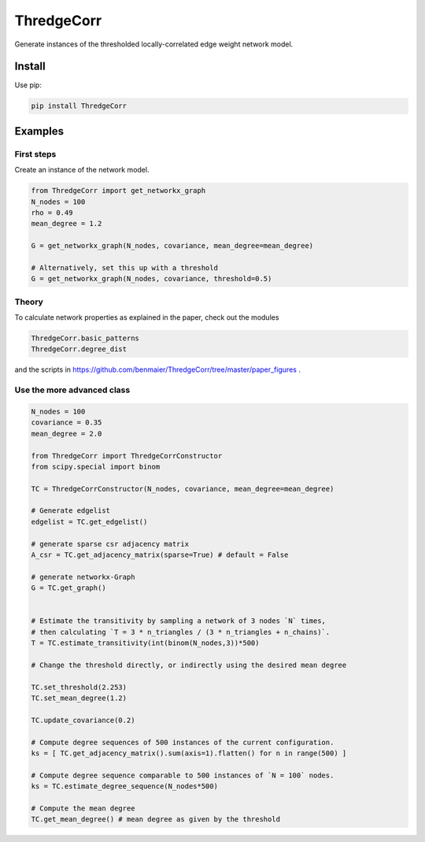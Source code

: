 ThredgeCorr
===========

Generate instances of the thresholded locally-correlated edge weight
network model.

Install
-------

Use pip:

.. code:: bash

   pip install ThredgeCorr

Examples
--------

First steps
~~~~~~~~~~~

Create an instance of the network model.

.. code:: python

   from ThredgeCorr import get_networkx_graph
   N_nodes = 100
   rho = 0.49
   mean_degree = 1.2

   G = get_networkx_graph(N_nodes, covariance, mean_degree=mean_degree)

   # Alternatively, set this up with a threshold
   G = get_networkx_graph(N_nodes, covariance, threshold=0.5)

Theory
~~~~~~

To calculate network properties as explained in the paper, check out the
modules

.. code:: python

   ThredgeCorr.basic_patterns
   ThredgeCorr.degree_dist

and the scripts in
`https://github.com/benmaier/ThredgeCorr/tree/master/paper_figures`_ .

Use the more advanced class
~~~~~~~~~~~~~~~~~~~~~~~~~~~

.. code:: python

   N_nodes = 100
   covariance = 0.35
   mean_degree = 2.0

   from ThredgeCorr import ThredgeCorrConstructor
   from scipy.special import binom

   TC = ThredgeCorrConstructor(N_nodes, covariance, mean_degree=mean_degree)

   # Generate edgelist
   edgelist = TC.get_edgelist()

   # generate sparse csr adjacency matrix
   A_csr = TC.get_adjacency_matrix(sparse=True) # default = False

   # generate networkx-Graph
   G = TC.get_graph()


   # Estimate the transitivity by sampling a network of 3 nodes `N` times,
   # then calculating `T = 3 * n_triangles / (3 * n_triangles + n_chains)`.
   T = TC.estimate_transitivity(int(binom(N_nodes,3))*500)

   # Change the threshold directly, or indirectly using the desired mean degree

   TC.set_threshold(2.253)
   TC.set_mean_degree(1.2)

   TC.update_covariance(0.2)

   # Compute degree sequences of 500 instances of the current configuration.
   ks = [ TC.get_adjacency_matrix().sum(axis=1).flatten() for n in range(500) ]

   # Compute degree sequence comparable to 500 instances of `N = 100` nodes.
   ks = TC.estimate_degree_sequence(N_nodes*500)

   # Compute the mean degree
   TC.get_mean_degree() # mean degree as given by the threshold

.. _`https://github.com/benmaier/ThredgeCorr/tree/master/paper_figures`: https://github.com/benmaier/ThredgeCorr/tree/master/paper_figures

